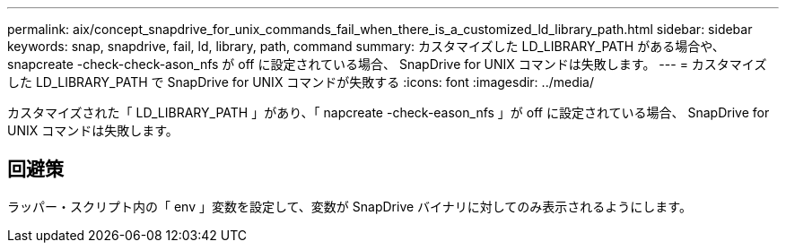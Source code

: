 ---
permalink: aix/concept_snapdrive_for_unix_commands_fail_when_there_is_a_customized_ld_library_path.html 
sidebar: sidebar 
keywords: snap, snapdrive, fail, ld, library, path, command 
summary: カスタマイズした LD_LIBRARY_PATH がある場合や、 snapcreate -check-check-ason_nfs が off に設定されている場合、 SnapDrive for UNIX コマンドは失敗します。 
---
= カスタマイズした LD_LIBRARY_PATH で SnapDrive for UNIX コマンドが失敗する
:icons: font
:imagesdir: ../media/


[role="lead"]
カスタマイズされた「 LD_LIBRARY_PATH 」があり、「 napcreate -check-eason_nfs 」が off に設定されている場合、 SnapDrive for UNIX コマンドは失敗します。



== 回避策

ラッパー・スクリプト内の「 env 」変数を設定して、変数が SnapDrive バイナリに対してのみ表示されるようにします。
